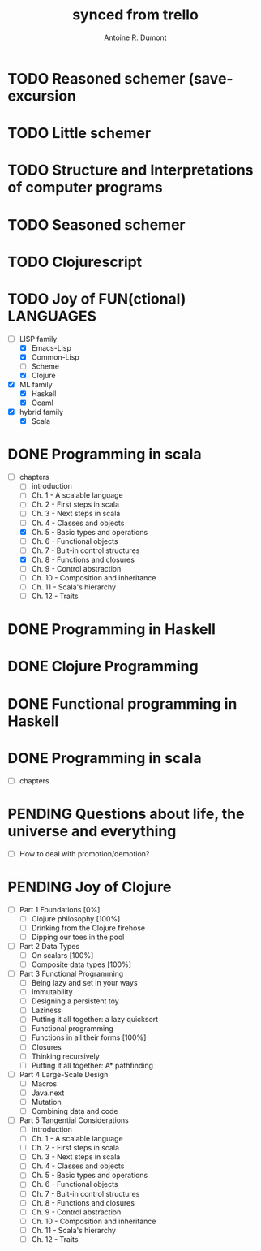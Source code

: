 #+property: board-name    api test board
#+property: board-id      51d99bbc1e1d8988390047f2
#+property: TODO 51d99bbc1e1d8988390047f3
#+property: IN-PROGRESS 51d99bbc1e1d8988390047f4
#+property: DONE 51d99bbc1e1d8988390047f5
#+property: PENDING 51e53898ea3d1780690015ca
#+property: DELEGATED 51e538a89c05f1e25c0027c6
#+property: FAIL 51e538a26f75d07902002d25
#+property: CANCELLED 51e538e6c7a68fa0510014ee
#+TODO: TODO IN-PROGRESS DONE | PENDING DELEGATED FAIL CANCELLED
#+title: synced from trello
#+author: Antoine R. Dumont

* TODO Reasoned schemer  (save-excursion
:PROPERTIES:
:END:
* TODO Little schemer
:PROPERTIES:
:END:
* TODO Structure and Interpretations of computer programs
:PROPERTIES:
:END:
* TODO Seasoned schemer
:PROPERTIES:
:END:
* TODO Clojurescript
:PROPERTIES:
:END:
* TODO Joy of FUN(ctional) LANGUAGES
:PROPERTIES:
:END:
- [-] LISP family
  - [X] Emacs-Lisp
  - [X] Common-Lisp
  - [ ] Scheme
  - [X] Clojure
- [X] ML family
  - [X] Haskell
  - [X] Ocaml
- [X] hybrid family
  - [X] Scala
* DONE Programming in scala
:PROPERTIES:
:END:
- [-] chapters
  - [-] introduction
  - [-] Ch. 1 - A scalable language
  - [-] Ch. 2 - First steps in scala
  - [-] Ch. 3 - Next steps in scala
  - [-] Ch. 4 - Classes and objects
  - [X] Ch. 5 - Basic types and operations
  - [-] Ch. 6 - Functional objects
  - [-] Ch. 7 - Buit-in control structures
  - [X] Ch. 8 - Functions and closures
  - [-] Ch. 9 - Control abstraction
  - [-] Ch. 10 - Composition and inheritance
  - [-] Ch. 11 - Scala's hierarchy
  - [-] Ch. 12 - Traits
* DONE Programming in Haskell
:PROPERTIES:
:END:
* DONE Clojure Programming
:PROPERTIES:
:END:
* DONE Functional programming in Haskell
:PROPERTIES:
:END:
* DONE Programming in scala
:PROPERTIES:
:END:
- [-] chapters
* PENDING Questions about life, the universe and everything
:PROPERTIES:
:END:
- [-] How to deal with promotion/demotion?
* PENDING Joy of Clojure
:PROPERTIES:
:END:
- [-] Part 1 Foundations [0%]
  - [-] Clojure philosophy [100%]
  - [-] Drinking from the Clojure firehose
  - [-] Dipping our toes in the pool
- [-] Part 2 Data Types
  - [-] On scalars [100%]
  - [-] Composite data types [100%]
- [-] Part 3 Functional Programming
  - [-] Being lazy and set in your ways
  - [-] Immutability
  - [-] Designing a persistent toy
  - [-] Laziness
  - [-] Putting it all together: a lazy quicksort
  - [-] Functional programming
  - [-] Functions in all their forms [100%]
  - [-] Closures
  - [-] Thinking recursively
  - [-] Putting it all together: A* pathfinding
- [-] Part 4 Large-Scale Design
  - [-] Macros
  - [-] Java.next
  - [-] Mutation
  - [-] Combining data and code
- [-] Part 5 Tangential Considerations
  - [-] introduction
  - [-] Ch. 1 - A scalable language
  - [-] Ch. 2 - First steps in scala
  - [-] Ch. 3 - Next steps in scala
  - [-] Ch. 4 - Classes and objects
  - [-] Ch. 5 - Basic types and operations
  - [-] Ch. 6 - Functional objects
  - [-] Ch. 7 - Buit-in control structures
  - [-] Ch. 8 - Functions and closures
  - [-] Ch. 9 - Control abstraction
  - [-] Ch. 10 - Composition and inheritance
  - [-] Ch. 11 - Scala's hierarchy
  - [-] Ch. 12 - Traits
